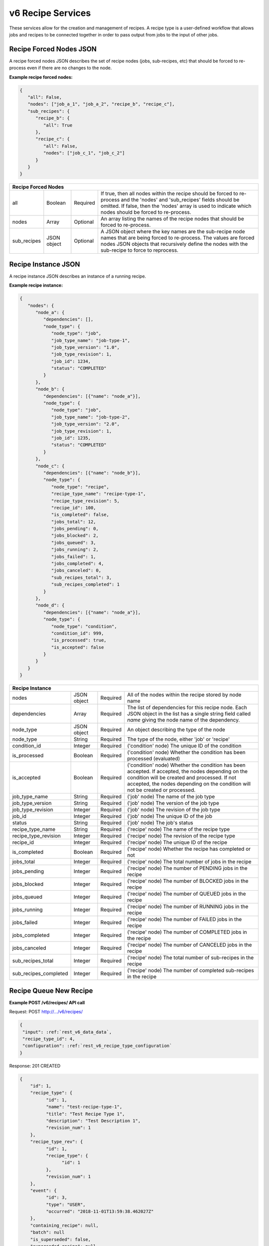 
.. _rest_v6_recipe:

v6 Recipe Services
==================

These services allow for the creation and management of recipes. A recipe type is a user-defined workflow that allows
jobs and recipes to be connected together in order to pass output from jobs to the input of other jobs.

.. _rest_v6_recipe_json_forced_nodes:

Recipe Forced Nodes JSON
------------------------

A recipe forced nodes JSON describes the set of recipe nodes (jobs, sub-recipes, etc) that should be forced to
re-process even if there are no changes to the node.

**Example recipe forced nodes:**

.. code-block:: javascript

   {
      "all": False,
      "nodes": ["job_a_1", "job_a_2", "recipe_b", "recipe_c"],
      "sub_recipes": {
         "recipe_b": {
            "all": True
         },
         "recipe_c": {
            "all": False,
            "nodes": ["job_c_1", "job_c_2"]
         }
      }
   }

+-----------------------------------------------------------------------------------------------------------------------------+
| **Recipe Forced Nodes**                                                                                                     |
+============================+================+==========+====================================================================+
| all                        | Boolean        | Required | If true, then all nodes within the recipe should be forced to      |
|                            |                |          | re-process and the 'nodes' and 'sub_recipes' fields should be      |
|                            |                |          | omitted. If false, then the 'nodes' array is used to indicate which|
|                            |                |          | nodes should be forced to re-process.                              |
+----------------------------+----------------+----------+--------------------------------------------------------------------+
| nodes                      | Array          | Optional | An array listing the names of the recipe nodes that should be      |
|                            |                |          | forced to re-process.                                              |
+----------------------------+----------------+----------+--------------------------------------------------------------------+
| sub_recipes                | JSON object    | Optional | A JSON object where the key names are the sub-recipe node names    |
|                            |                |          | that are being forced to re-process. The values are forced nodes   |
|                            |                |          | JSON objects that recursively define the nodes with the sub-recipe |
|                            |                |          | to force to reprocess.                                             |
+----------------------------+----------------+----------+--------------------------------------------------------------------+

.. _rest_v6_recipe_json_instance:

Recipe Instance JSON
--------------------

A recipe instance JSON describes an instance of a running recipe.

**Example recipe instance:**

.. code-block:: javascript

   {
      "nodes": {
         "node_a": {
            "dependencies": [],
            "node_type": {
               "node_type": "job",
               "job_type_name": "job-type-1",
               "job_type_version": "1.0",
               "job_type_revision": 1,
               "job_id": 1234,
               "status": "COMPLETED"
            }
         },
         "node_b": {
            "dependencies": [{"name": "node_a"}],
            "node_type": {
               "node_type": "job",
               "job_type_name": "job-type-2",
               "job_type_version": "2.0",
               "job_type_revision": 1,
               "job_id": 1235,
               "status": "COMPLETED"
            }
         },
         "node_c": {
            "dependencies": [{"name": "node_b"}],
            "node_type": {
               "node_type": "recipe",
               "recipe_type_name": "recipe-type-1",
               "recipe_type_revision": 5,
               "recipe_id": 100,
               "is_completed": false,
               "jobs_total": 12,
               "jobs_pending": 0,
               "jobs_blocked": 2,
               "jobs_queued": 3,
               "jobs_running": 2,
               "jobs_failed": 1,
               "jobs_completed": 4,
               "jobs_canceled": 0,
               "sub_recipes_total": 3,
               "sub_recipes_completed": 1
            }
         },
         "node_d": {
            "dependencies": [{"name": "node_a"}],
            "node_type": {
               "node_type": "condition",
               "condition_id": 999,
               "is_processed": true,
               "is_accepted": false
            }
         }
      }
   }

+-----------------------------------------------------------------------------------------------------------------------------+
| **Recipe Instance**                                                                                                         |
+============================+================+==========+====================================================================+
| nodes                      | JSON object    | Required | All of the nodes within the recipe stored by node name             |
+----------------------------+----------------+----------+--------------------------------------------------------------------+
| dependencies               | Array          | Required | The list of dependencies for this recipe node. Each JSON object in |
|                            |                |          | the list has a single string field called *name* giving the node   |
|                            |                |          | name of the dependency.                                            |
+----------------------------+----------------+----------+--------------------------------------------------------------------+
| node_type                  | JSON object    | Required | An object describing the type of the node                          |
+----------------------------+----------------+----------+--------------------------------------------------------------------+
| node_type                  | String         | Required | The type of the node, either 'job' or 'recipe'                     |
+----------------------------+----------------+----------+--------------------------------------------------------------------+
| condition_id               | Integer        | Required | ('condition' node) The unique ID of the condition                  |
+----------------------------+----------------+----------+--------------------------------------------------------------------+
| is_processed               | Boolean        | Required | ('condition' node) Whether the condition has been processed        |
|                            |                |          | (evaluated)                                                        |
+----------------------------+----------------+----------+--------------------------------------------------------------------+
| is_accepted                | Boolean        | Required | ('condition' node) Whether the condition has been accepted. If     |
|                            |                |          | accepted, the nodes depending on the condition will be created and |
|                            |                |          | processed. If not accepted, the nodes depending on the condition   |
|                            |                |          | will not be created or processed.                                  |
+----------------------------+----------------+----------+--------------------------------------------------------------------+
| job_type_name              | String         | Required | ('job' node) The name of the job type                              |
+----------------------------+----------------+----------+--------------------------------------------------------------------+
| job_type_version           | String         | Required | ('job' node) The version of the job type                           |
+----------------------------+----------------+----------+--------------------------------------------------------------------+
| job_type_revision          | Integer        | Required | ('job' node) The revision of the job type                          |
+----------------------------+----------------+----------+--------------------------------------------------------------------+
| job_id                     | Integer        | Required | ('job' node) The unique ID of the job                              |
+----------------------------+----------------+----------+--------------------------------------------------------------------+
| status                     | String         | Required | ('job' node) The job's status                                      |
+----------------------------+----------------+----------+--------------------------------------------------------------------+
| recipe_type_name           | String         | Required | ('recipe' node) The name of the recipe type                        |
+----------------------------+----------------+----------+--------------------------------------------------------------------+
| recipe_type_revision       | Integer        | Required | ('recipe' node) The revision of the recipe type                    |
+----------------------------+----------------+----------+--------------------------------------------------------------------+
| recipe_id                  | Integer        | Required | ('recipe' node) The unique ID of the recipe                        |
+----------------------------+----------------+----------+--------------------------------------------------------------------+
| is_completed               | Boolean        | Required | ('recipe' node) Whether the recipe has completed or not            |
+----------------------------+----------------+----------+--------------------------------------------------------------------+
| jobs_total                 | Integer        | Required | ('recipe' node) The total number of jobs in the recipe             |
+----------------------------+----------------+----------+--------------------------------------------------------------------+
| jobs_pending               | Integer        | Required | ('recipe' node) The number of PENDING jobs in the recipe           |
+----------------------------+----------------+----------+--------------------------------------------------------------------+
| jobs_blocked               | Integer        | Required | ('recipe' node) The number of BLOCKED jobs in the recipe           |
+----------------------------+----------------+----------+--------------------------------------------------------------------+
| jobs_queued                | Integer        | Required | ('recipe' node) The number of QUEUED jobs in the recipe            |
+----------------------------+----------------+----------+--------------------------------------------------------------------+
| jobs_running               | Integer        | Required | ('recipe' node) The number of RUNNING jobs in the recipe           |
+----------------------------+----------------+----------+--------------------------------------------------------------------+
| jobs_failed                | Integer        | Required | ('recipe' node) The number of FAILED jobs in the recipe            |
+----------------------------+----------------+----------+--------------------------------------------------------------------+
| jobs_completed             | Integer        | Required | ('recipe' node) The number of COMPLETED jobs in the recipe         |
+----------------------------+----------------+----------+--------------------------------------------------------------------+
| jobs_canceled              | Integer        | Required | ('recipe' node) The number of CANCELED jobs in the recipe          |
+----------------------------+----------------+----------+--------------------------------------------------------------------+
| sub_recipes_total          | Integer        | Required | ('recipe' node) The total number of sub-recipes in the recipe      |
+----------------------------+----------------+----------+--------------------------------------------------------------------+
| sub_recipes_completed      | Integer        | Required | ('recipe' node) The number of completed sub-recipes in the recipe  |
+----------------------------+----------------+----------+--------------------------------------------------------------------+

.. _rest_v6_recipe_queue_new_recipe:

Recipe Queue New Recipe
-----------------------

**Example POST /v6/recipes/ API call**

Request: POST http://.../v6/recipes/

.. code-block:: javascript

  {
   "input": :ref:`rest_v6_data_data`,
   "recipe_type_id": 4,
   "configuration": :ref:`rest_v6_recipe_type_configuration`
  }

Response: 201 CREATED

.. code-block:: javascript

  {
      "id": 1,
      "recipe_type": {
            "id": 1,
            "name": "test-recipe-type-1",
            "title": "Test Recipe Type 1",
            "description": "Test Description 1",
            "revision_num": 1
      },
      "recipe_type_rev": {
            "id": 1,
            "recipe_type": {
                  "id": 1
            },
            "revision_num": 1
      },
      "event": {
            "id": 3,
            "type": "USER",
            "occurred": "2018-11-01T13:59:38.462027Z"
      },
      "containing_recipe": null,
      "batch": null
      "is_superseded": false,
      "superseded_recipe": null,
      "superseded_by_recipe": null,
      "input": {
        "files": {'input_a': [1234], 'input_b': [1235, 1236]},
        "json": {'input_c': 999, 'input_d': {'hello'}}
      },
      "input_file_size": 64.0,
      "source_started": "2015-08-28T17:55:41.005Z",
      "source_ended": "2015-08-28T17:56:41.005Z",
      "source_sensor_class": "classA",
      "source_sensor": "1",
      "source_collection": "12345",
      "source_task": "my-task",
      "jobs_total": 10,
      "jobs_pending": 0,
      "jobs_blocked": 0,
      "jobs_queued": 1,
      "jobs_running": 3,
      "jobs_failed": 0,
      "jobs_completed": 6,
      "jobs_canceled": 0,
      "sub_recipes_total": 2,
      "sub_recipes_completed": 1,
      "created": "2018-11-01T13:59:38.471071Z",
      "completed": null,
      "superseded": null,
      "last_modified": "2018-11-01T13:59:38.471175Z"
      "details":
      "job_types": [
        {
            "id": 1,
            "name": "my-job",
            "version": "1.0.0",
            "title": "My Job",
            "description": "A simple job type",
            "icon_code": "f013"
        },...
      ],
      "sub_recipe_types": [
        {
            "id": 1,
            "name": "test-recipe-type-1",
            "title": "Test Recipe Type 1",
            "description": "Test Description 1",
            "revision_num": 1
        },...
      ]
  }

+-------------------------------------------------------------------------------------------------------------------------+
| **Queue New Recipe**                                                                                                    |
+=========================================================================================================================+
| Creates a new recipe and places it onto the queue                                                                       |
+-------------------------------------------------------------------------------------------------------------------------+
| **POST** /v6/recipes/                                                                                                   |
+--------------------+----------------------------------------------------------------------------------------------------+
| **Content Type**   | *application/json*                                                                                 |
+--------------------+----------------------------------------------------------------------------------------------------+
| **JSON Fields**                                                                                                         |
+--------------------+-------------------+--------------------------------------------------------------------------------+
| recipe_type_id     | Integer           | Required | The ID of the recipe type to queue                                  |
+--------------------+-------------------+----------+---------------------------------------------------------------------+
| input              | JSON Object       | Required | JSON defining the data to run the recipe on.                        |
|                    |                   |          | See :ref:`Data JSON <rest_v6_data_data>`                            |
+--------------------+-------------------+----------+---------------------------------------------------------------------+
| configuration      | JSON Object       | optional | JSON defining the data to run the job on                            |
|                    |                   |          | See :ref:`Recipe Configuration <rest_v6_recipe_configuration>`      |
+--------------------+-------------------+----------+---------------------------------------------------------------------+
| **Successful Response**                                                                                                 |
+--------------------+----------------------------------------------------------------------------------------------------+
| **Status**         | 201 CREATED                                                                                        |
+--------------------+----------------------------------------------------------------------------------------------------+
| **Location**       | URL pointing to the details for the newly queued recipe data                                       |
+--------------------+----------------------------------------------------------------------------------------------------+
| **Content Type**   | *application/json*                                                                                 |
+--------------------+----------------------------------------------------------------------------------------------------+
| **Body**           | JSON containing the details of the newly queued recipe                                             |
|                    | see :ref:`Recipe Details <rest_v6_recipe_details`>                                                 |
+--------------------+----------------------------------------------------------------------------------------------------+

.. _rest_v6_recipe_list:

V6 Recipe List
--------------

**Example GET /v6/recipes/ API call**

Request: GET http://.../v6/recipes/

Response: 200 OK

.. code-block:: javascript

    {
      "count": 1,
      "next": null,
      "previous": null,
      "results": [
        {
          "id": 1,
          "recipe_type": {
                "id": 1,
                "name": "test-recipe-type-1",
                "title": "Test Recipe Type 1",
                "description": "Test Description 1",
                "revision_num": 1
          },
          "recipe_type_rev": {
                "id": 1,
                "recipe_type": {
                      "id": 1
                },
                "revision_num": 1
          },
          "event": {
                "id": 3,
                "type": "USER",
                "occurred": "2018-11-01T13:59:38.462027Z"
          },
          "containing_recipe": null,
          "batch": null
          "is_superseded": false,
          "superseded_recipe": null,
          "input_file_size": 64.0,
          "source_started": "2015-08-28T17:55:41.005Z",
          "source_ended": "2015-08-28T17:56:41.005Z",
          "source_sensor_class": "classA",
          "source_sensor": "1",
          "source_collection": "12345",
          "source_task": "my-task",
          "jobs_total": 10,
          "jobs_pending": 0,
          "jobs_blocked": 0,
          "jobs_queued": 1,
          "jobs_running": 3,
          "jobs_failed": 0,
          "jobs_completed": 6,
          "jobs_canceled": 0,
          "sub_recipes_total": 2,
          "sub_recipes_completed": 1,
          "created": "2018-11-01T13:59:38.471071Z",
          "completed": null,
          "superseded": null,
          "last_modified": "2018-11-01T13:59:38.471175Z"
      },...]
    }


+-------------------------------------------------------------------------------------------------------------------------+
| **Recipe List**                                                                                                         |
+=========================================================================================================================+
| Returns a list of all recipes.                                                                                          |
+-------------------------------------------------------------------------------------------------------------------------+
| **GET** /v6/recipes/                                                                                                    |
+-------------------------------------------------------------------------------------------------------------------------+
| **Query Parameters**                                                                                                    |
+--------------------+-------------------+----------+---------------------------------------------------------------------+
| page               | Integer           | Optional | The page of the results to return. Defaults to 1.                   |
+--------------------+-------------------+----------+---------------------------------------------------------------------+
| page_size          | Integer           | Optional | The size of the page to use for pagination of results.              |
|                    |                   |          | Defaults to 100, and can be anywhere from 1-1000.                   |
+--------------------+-------------------+----------+---------------------------------------------------------------------+
| started            | ISO-8601 Datetime | Optional | The start of the time range to query.                               |
|                    |                   |          | Supports the ISO-8601 date/time format, (ex: 2015-01-01T00:00:00Z). |
|                    |                   |          | Supports the ISO-8601 duration format, (ex: PT3H0M0S).              |
+--------------------+-------------------+----------+---------------------------------------------------------------------+
| ended              | ISO-8601 Datetime | Optional | End of the time range to query, defaults to the current time.       |
|                    |                   |          | Supports the ISO-8601 date/time format, (ex: 2015-01-01T00:00:00Z). |
|                    |                   |          | Supports the ISO-8601 duration format, (ex: PT3H0M0S).              |
+--------------------+-------------------+----------+---------------------------------------------------------------------+
| source_started     | ISO-8601 Datetime | Optional | The start of the source file time range to query.                   |
|                    |                   |          | Supports the ISO-8601 date/time format, (ex: 2015-01-01T00:00:00Z). |
|                    |                   |          | Supports the ISO-8601 duration format, (ex: PT3H0M0S).              |
+--------------------+-------------------+----------+---------------------------------------------------------------------+
| source_ended       | ISO-8601 Datetime | Optional | End of the source file time range to query, default is current time.|
|                    |                   |          | Supports the ISO-8601 date/time format, (ex: 2015-01-01T00:00:00Z). |
|                    |                   |          | Supports the ISO-8601 duration format, (ex: PT3H0M0S).              |
+--------------------+-------------------+----------+---------------------------------------------------------------------+
| source_sensor_class| String            | Optional | Return only recipes for the given source sensor class               |
|                    |                   |          | Duplicate it to filter by multiple values.                          |
+--------------------+-------------------+----------+---------------------------------------------------------------------+
| source_sensor      | String            | Optional | Return only recipes for the given source sensor                     |
|                    |                   |          | Duplicate it to filter by multiple values.                          |
+--------------------+-------------------+----------+---------------------------------------------------------------------+
| source_collection  | String            | Optional | Return only recipes for the given source collection                 |
|                    |                   |          | Duplicate it to filter by multiple values.                          |
+--------------------+-------------------+----------+---------------------------------------------------------------------+
| source_task        | String            | Optional | Return only recipes for the given source task                       |
|                    |                   |          | Duplicate it to filter by multiple values.                          |
+--------------------+-------------------+----------+---------------------------------------------------------------------+
| recipe_id          | Integer           | Optional | Return only recipes with a given recipe identifier.                 |
|                    |                   |          | Duplicate it to filter by multiple values.                          |
+--------------------+-------------------+----------+---------------------------------------------------------------------+
| recipe_type_id     | Integer           | Optional | Return only recipes with a given recipe type identifier.            |
|                    |                   |          | Duplicate it to filter by multiple values.                          |
+--------------------+-------------------+----------+---------------------------------------------------------------------+
| recipe_type_name   | String            | Optional | Return only recipes with a given recipe type name.                  |
|                    |                   |          | Duplicate it to filter by multiple values.                          |
+--------------------+-------------------+----------+---------------------------------------------------------------------+
| batch_id           | Integer           | Optional | Return only recipes associated with the given batch identifier.     |
|                    |                   |          | Duplicate it to filter by multiple values.                          |
+--------------------+-------------------+----------+---------------------------------------------------------------------+
| is_superseded      | Boolean           | Optional | Return only recipes that match this value, indicating if the recipe |
|                    |                   |          | has/has not been superseded.                                        |
+--------------------+-------------------+----------+---------------------------------------------------------------------+
| is_completed       | Boolean           | Optional | Return only recipes that match this value, indicating if the recipe |
|                    |                   |          | has/has not been completed.                                         |
+--------------------+-------------------+----------+---------------------------------------------------------------------+
| order              | String            | Optional | One or more fields to use when ordering the results.                |
|                    |                   |          | Duplicate it to multi-sort, (ex: order=name&order=version).         |
|                    |                   |          | Prefix fields with a dash to reverse the sort, (ex: order=-name).   |
+--------------------+-------------------+----------+---------------------------------------------------------------------+
| **Successful Response**                                                                                                 |
+--------------------+----------------------------------------------------------------------------------------------------+
| **Status**         | 200 OK                                                                                             |
+--------------------+----------------------------------------------------------------------------------------------------+
| **Content Type**   | *application/json*                                                                                 |
+--------------------+----------------------------------------------------------------------------------------------------+
| **JSON Fields**                                                                                                         |
+------------------------+-------------------+----------------------------------------------------------------------------+
| count                  | Integer           | The total number of results that match the query parameters.               |
+------------------------+-------------------+----------------------------------------------------------------------------+
| next                   | URL               | A URL to the next page of results.                                         |
+------------------------+-------------------+----------------------------------------------------------------------------+
| previous               | URL               | A URL to the previous page of results.                                     |
+------------------------+-------------------+----------------------------------------------------------------------------+
| results                | Array             | List of result JSON objects that match the query parameters.               |
+------------------------+-------------------+----------------------------------------------------------------------------+
| .id                    | Integer           | The unique identifier of the model. Can be passed to the details API call. |
|                        |                   | (See :ref:`Recipe Details <rest_v6_recipe_details>`)                       |
+------------------------+-------------------+----------------------------------------------------------------------------+
| .recipe_type           | JSON Object       | The recipe type that is associated with the recipe.                        |
|                        |                   | This represents the latest version of the definition.                      |
|                        |                   | (See :ref:`Recipe Type Details <rest_v6_recipe_type_details>`)             |
+------------------------+-------------------+----------------------------------------------------------------------------+
| .recipe_type_rev       | JSON Object       | The recipe type revision that is associated with the recipe.               |
|                        |                   | This represents the definition at the time the recipe was scheduled.       |
|                        |                   | (See :ref:`Recipe Type Revision Details <rest_v6_recipe_type_rev_details>`)|
+------------------------+-------------------+----------------------------------------------------------------------------+
| .event                 | JSON Object       | The trigger event that is associated with the recipe.                      |
+------------------------+-------------------+----------------------------------------------------------------------------+
| .containing_recipe     | JSON Object       | The recipe instance containing this recipe.                                |
|                        |                   | (See :ref:`Recipe Details <rest_v6_recipe_details>`)                       |
+------------------------+-------------------+----------------------------------------------------------------------------+
| .batch                 | JSON Object       | The batch instance associated with this recipe                             |
|                        |                   | (See :ref:`Batch Details <rest_v6_batch_details>`)                         |
+------------------------+-------------------+----------------------------------------------------------------------------+
| .is_superseded         | Boolean           | Whether this recipe has been replaced and is now obsolete.                 |
+------------------------+-------------------+----------------------------------------------------------------------------+
| .superseded_recipe     | JSON Object       | The previous recipe in the chain that was superseded by this recipe.       |
|                        |                   | (See :ref:`Recipe Details <rest_v6_recipe_details>`)                       |
+------------------------+-------------------+----------------------------------------------------------------------------+
| .input_file_size       | Decimal           | The amount of disk space in MiB required for input files for this job.     |
+------------------------+-------------------+----------------------------------------------------------------------------+
| .source_started        | ISO-8601 Datetime | When collection of the underlying source file started.                     |
+------------------------+-------------------+----------------------------------------------------------------------------+
| .source_ended          | ISO-8601 Datetime | When collection of the underlying source file ended.                       |
+------------------------+-------------------+----------------------------------------------------------------------------+
| .source_sensor_class   | String            | The class of sensor used to produce the source file.                       |
+------------------------+-------------------+----------------------------------------------------------------------------+
| .source_sensor         | String            | The specific identifier of the sensor used to produce the source file.     |
+------------------------+-------------------+----------------------------------------------------------------------------+
| .source_collection     | String            | The collection of the source file.                                         |
+------------------------+-------------------+----------------------------------------------------------------------------+
| .source_task           | String            | The task that produced the source file.                                    |
+------------------------+-------------------+----------------------------------------------------------------------------+
| .jobs_total            | Integer           | The total count of jobs within this recipe                                 |
+------------------------+-------------------+----------------------------------------------------------------------------+
| .jobs_pending          | Integer           | The count of PENDING jobs within this recipe                               |
+------------------------+-------------------+----------------------------------------------------------------------------+
| .jobs_blocked          | Integer           | The count of BLOCKED jobs within this recipe                               |
+------------------------+-------------------+----------------------------------------------------------------------------+
| .jobs_queued           | Integer           | The count of QUEUED jobs within this recipe                                |
+------------------------+-------------------+----------------------------------------------------------------------------+
| .jobs_running          | Integer           | The count of RUNNING jobs within this recipe                               |
+------------------------+-------------------+----------------------------------------------------------------------------+
| .jobs_failed           | Integer           | The count of FAILED jobs within this recipe                                |
+------------------------+-------------------+----------------------------------------------------------------------------+
| .jobs_completed        | Integer           | The count of COMPLETED jobs within this recipe                             |
+------------------------+-------------------+----------------------------------------------------------------------------+
| .jobs_canceled         | Integer           | The count of CANCELED jobs within this recipe                              |
+------------------------+-------------------+----------------------------------------------------------------------------+
| .sub_recipes_total     | Integer           | The total count of sub-recipes within this recipe                          |
+------------------------+-------------------+----------------------------------------------------------------------------+
| .sub_recipes_completed | Integer           | The count of completed sub-recipes within this recipe                      |
+------------------------+-------------------+----------------------------------------------------------------------------+
| .is_completed          | Boolean           | Whether this recipe is completed                                           |
+------------------------+-------------------+----------------------------------------------------------------------------+
| .created               | ISO-8601 Datetime | When the associated database model was initially created.                  |
+------------------------+-------------------+----------------------------------------------------------------------------+
| .completed             | ISO-8601 Datetime | When every job in the recipe was completed successfully.                   |
|                        |                   | This field will remain null if a job in the recipe is blocked or failed.   |
+------------------------+-------------------+----------------------------------------------------------------------------+
| .superseded            | ISO-8601 Datetime | When the the recipe became superseded by another recipe.                   |
+------------------------+-------------------+----------------------------------------------------------------------------+
| .last_modified         | ISO-8601 Datetime | When the associated database model was last saved.                         |
+------------------------+-------------------+----------------------------------------------------------------------------+

.. _rest_v6_recipe_list:

V6 Recipe Details
-----------------

**Example GET /v6/recipes/{id}/ API call**

Request: GET http://.../v6/recipes/{id}/

Response: 200 OK

.. code-block:: javascript

  {
      "id": 1,
      "recipe_type": {
            "id": 1,
            "name": "test-recipe-type-1",
            "title": "Test Recipe Type 1",
            "description": "Test Description 1",
            "revision_num": 1
      },
      "recipe_type_rev": {
            "id": 1,
            "recipe_type": {
                  "id": 1
            },
            "revision_num": 1
      },
      "event": {
            "id": 3,
            "type": "USER",
            "occurred": "2018-11-01T13:59:38.462027Z",
            "description": {
                "file_name": "data-file.png",
                "version": "1.0",
                "parse_id": 1
            }
      },
      "containing_recipe": null,
      "batch": null
      "is_superseded": false,
      "superseded_recipe": null,
      "superseded_by_recipe": null,
      "input": {
        "files": {'input_a': [1234], 'input_b': [1235, 1236]},
        "json": {'input_c': 999, 'input_d': {'hello'}}
      },
      "input_file_size": 64.0,
      "source_started": "2015-08-28T17:55:41.005Z",
      "source_ended": "2015-08-28T17:56:41.005Z",
      "source_sensor_class": "classA",
      "source_sensor": "1",
      "source_collection": "12345",
      "source_task": "my-task",
      "jobs_total": 10,
      "jobs_pending": 0,
      "jobs_blocked": 0,
      "jobs_queued": 1,
      "jobs_running": 3,
      "jobs_failed": 0,
      "jobs_completed": 6,
      "jobs_canceled": 0,
      "sub_recipes_total": 2,
      "sub_recipes_completed": 1,
      "created": "2018-11-01T13:59:38.471071Z",
      "completed": null,
      "superseded": null,
      "last_modified": "2018-11-01T13:59:38.471175Z"
      "details":
      "job_types": [
        {
            "id": 1,
            "name": "my-job",
            "version": "1.0.0",
            "title": "My Job",
            "description": "A simple job type",
            "icon_code": "f013"
        },...
      ],
      "sub_recipe_types": [
        {
            "id": 1,
            "name": "test-recipe-type-1",
            "title": "Test Recipe Type 1",
            "description": "Test Description 1",
            "revision_num": 1
        },...
      ]
  }


+-------------------------------------------------------------------------------------------------------------------------+
| **Recipe Details**                                                                                                      |
+=========================================================================================================================+
| Returns details for a given recipe                                                                                      |
+-------------------------------------------------------------------------------------------------------------------------+
| **GET** /v6/recipes/{id}/                                                                                               |
|         Where {id} is the unique identifier of an existing model.                                                       |
+-------------------------------------------------------------------------------------------------------------------------+
| **Successful Response**                                                                                                 |
+--------------------+----------------------------------------------------------------------------------------------------+
| **Status**         | 200 OK                                                                                             |
+--------------------+----------------------------------------------------------------------------------------------------+
| **Content Type**   | *application/json*                                                                                 |
+--------------------+----------------------------------------------------------------------------------------------------+
| **JSON Fields**                                                                                                         |
+------------------------+-------------------+----------------------------------------------------------------------------+
| id                     | Integer           | The unique identifier of the model. Can be passed to the details API call. |
|                        |                   | (See :ref:`Recipe Details <rest_v6_recipe_details>`)                       |
+------------------------+-------------------+----------------------------------------------------------------------------+
| recipe_type            | JSON Object       | The recipe type that is associated with the recipe.                        |
|                        |                   | This represents the latest version of the definition.                      |
|                        |                   | (See :ref:`Recipe Type Details <rest_v6_recipe_type_details>`)             |
+------------------------+-------------------+----------------------------------------------------------------------------+
| recipe_type_rev        | JSON Object       | The recipe type revision that is associated with the recipe.               |
|                        |                   | This represents the definition at the time the recipe was scheduled.       |
|                        |                   | (See :ref:`Recipe Type Revision Details <rest_v6_recipe_type_rev_details>`)|
+------------------------+-------------------+----------------------------------------------------------------------------+
| event                  | JSON Object       | The trigger event that is associated with the recipe.                      |
+------------------------+-------------------+----------------------------------------------------------------------------+
| containing_recipe      | JSON Object       | The recipe instance containing this recipe.                                |
|                        |                   | (See :ref:`Recipe Details <rest_v6_recipe_details>`)                       |
+------------------------+-------------------+----------------------------------------------------------------------------+
| batch                  | JSON Object       | The batch instance associated with this recipe                             |
|                        |                   | (See :ref:`Batch Details <rest_v6_batch_details>`)                         |
+------------------------+-------------------+----------------------------------------------------------------------------+
| is_superseded          | Boolean           | Whether this recipe has been replaced and is now obsolete.                 |
+------------------------+-------------------+----------------------------------------------------------------------------+
| superseded_recipe      | JSON Object       | The previous recipe in the chain that was superseded by this recipe.       |
|                        |                   | (See :ref:`Recipe Details <rest_v6_recipe_details>`)                       |
+------------------------+-------------------+----------------------------------------------------------------------------+
| superseded_by_recipe   | JSON Object       | The next recipe in the chain that superseded this recipe                   |
|                        |                   | (See :ref:`Recipe Details <rest_v6_recipe_details>`)                       |
+------------------------+-------------------+----------------------------------------------------------------------------+
| input                  | JSON Object       | The input data for the recipe.                                             |
|                        |                   | (See :ref:`Data <rest_v6_data_data>`)                                      |
+------------------------+-------------------+----------------------------------------------------------------------------+
| input_file_size        | Decimal           | The amount of disk space in MiB required for input files for this job.     |
+------------------------+-------------------+----------------------------------------------------------------------------+
| source_started         | ISO-8601 Datetime | When collection of the underlying source file started.                     |
+------------------------+-------------------+----------------------------------------------------------------------------+
| source_ended           | ISO-8601 Datetime | When collection of the underlying source file ended.                       |
+------------------------+-------------------+----------------------------------------------------------------------------+
| source_sensor_class    | String            | The class of sensor used to produce the source file.                       |
+------------------------+-------------------+----------------------------------------------------------------------------+
| source_sensor          | String            | The specific identifier of the sensor used to produce the source file.     |
+------------------------+-------------------+----------------------------------------------------------------------------+
| source_collection      | String            | The collection of the source file.                                         |
+------------------------+-------------------+----------------------------------------------------------------------------+
| source_task            | String            | The task that produced the source file.                                    |
+------------------------+-------------------+----------------------------------------------------------------------------+
| jobs_total             | Integer           | The total count of jobs within this recipe                                 |
+------------------------+-------------------+----------------------------------------------------------------------------+
| jobs_pending           | Integer           | The count of PENDING jobs within this recipe                               |
+------------------------+-------------------+----------------------------------------------------------------------------+
| jobs_blocked           | Integer           | The count of BLOCKED jobs within this recipe                               |
+------------------------+-------------------+----------------------------------------------------------------------------+
| jobs_queued            | Integer           | The count of QUEUED jobs within this recipe                                |
+------------------------+-------------------+----------------------------------------------------------------------------+
| jobs_running           | Integer           | The count of RUNNING jobs within this recipe                               |
+------------------------+-------------------+----------------------------------------------------------------------------+
| jobs_failed            | Integer           | The count of FAILED jobs within this recipe                                |
+------------------------+-------------------+----------------------------------------------------------------------------+
| jobs_completed         | Integer           | The count of COMPLETED jobs within this recipe                             |
+------------------------+-------------------+----------------------------------------------------------------------------+
| jobs_canceled          | Integer           | The count of CANCELED jobs within this recipe                              |
+------------------------+-------------------+----------------------------------------------------------------------------+
| sub_recipes_total      | Integer           | The total count of sub-recipes within this recipe                          |
+------------------------+-------------------+----------------------------------------------------------------------------+
| sub_recipes_completed  | Integer           | The count of completed sub-recipes within this recipe                      |
+------------------------+-------------------+----------------------------------------------------------------------------+
| created                | ISO-8601 Datetime | When the associated database model was initially created.                  |
+------------------------+-------------------+----------------------------------------------------------------------------+
| completed              | ISO-8601 Datetime | When every job in the recipe was completed successfully.                   |
|                        |                   | This field will remain null if a job in the recipe is blocked or failed.   |
+------------------------+-------------------+----------------------------------------------------------------------------+
| superseded             | ISO-8601 Datetime | When the the recipe became superseded by another recipe.                   |
+------------------------+-------------------+----------------------------------------------------------------------------+
| last_modified          | ISO-8601 Datetime | When the associated database model was last saved.                         |
+------------------------+-------------------+----------------------------------------------------------------------------+
| details                | JSON Object       | The running recipe instance details                                        |
|                        |                   | (See :ref:`Recipe Instance <rest_v6_recipe_json_instance>`)                |
+------------------------+-------------------+----------------------------------------------------------------------------+
| job_types              | Array             | List of job type revisions in the recipe definition                        |
|                        |                   | (See :ref:`Job Type Revision <rest_v6_job_type_revision_details>`)         |
+------------------------+-------------------+----------------------------------------------------------------------------+
| sub_recipe_types       | Array             | List of sub recipe types in the recipe definition                          |
|                        |                   | (See :ref:`Recipe Type Details <rest_v6_recipe_type_details>`)             |
+------------------------+-------------------+----------------------------------------------------------------------------+

.. _rest_v6_recipe_input_files:

v6 Recipe Input File List
-------------------------

**Example GET /v6/recipes/{id}/input_files/ API call**

Request: GET http://.../v6/recipes/{id}/input_files/

Response: 200 OK

 .. code-block:: javascript

See :ref:`Scale Files <rest_v6_scale_file_list>` for an example response

+-------------------------------------------------------------------------------------------------------------------------+
| **Recipe Input Files**                                                                                                  |
+=========================================================================================================================+
| Returns detailed information about input files associated with a given Job ID.                                          |
+-------------------------------------------------------------------------------------------------------------------------+
| **GET** /v6/recipes/{id}/input_files/                                                                                   |
|         Where {id} is the unique identifier of an existing recipe.                                                      |
+-------------------------------------------------------------------------------------------------------------------------+
| **Query Parameters**                                                                                                    |
+--------------------+-------------------+----------+---------------------------------------------------------------------+
| page               | Integer           | Optional | The page of the results to return. Defaults to 1.                   |
+--------------------+-------------------+----------+---------------------------------------------------------------------+
| page_size          | Integer           | Optional | The size of the page to use for pagination of results.              |
|                    |                   |          | Defaults to 100, and can be anywhere from 1-1000.                   |
+--------------------+-------------------+----------+---------------------------------------------------------------------+
| started            | ISO-8601 Datetime | Optional | The start of the time range to query.                               |
|                    |                   |          | Supports the ISO-8601 date/time format, (ex: 2015-01-01T00:00:00Z). |
|                    |                   |          | Supports the ISO-8601 duration format, (ex: PT3H0M0S).              |
+--------------------+-------------------+----------+---------------------------------------------------------------------+
| ended              | ISO-8601 Datetime | Optional | The end of the time range to query.                                 |
|                    |                   |          | Supports the ISO-8601 date/time format, (ex: 2015-01-01T00:00:00Z). |
|                    |                   |          | Supports the ISO-8601 duration format, (ex: PT3H0M0S).              |
+--------------------+-------------------+----------+---------------------------------------------------------------------+
| time_field         | String            | Optional | Indicates the time field(s) that *started* and *ended* will use for |
|                    |                   |          | time filtering. Valid values are:                                   |
|                    |                   |          |                                                                     |
|                    |                   |          | - *last_modified* - last modification of source file meta-data      |
|                    |                   |          | - *data* - data time of input file (*data_started*, *data_ended*)   |
|                    |                   |          | - *source* - collection time of source file (*source_started*,      |
|                    |                   |          |              *source_ended*)                                        |
|                    |                   |          |                                                                     |
|                    |                   |          | The default value is *last_modified*.                               |
+--------------------+-------------------+----------+---------------------------------------------------------------------+
| file_name          | String            | Optional | Returns only input files with this file name.                       |
+--------------------+-------------------+----------+---------------------------------------------------------------------+
| recipe_input       | String            | Optional | Returns files for this recipe input.                                |
+--------------------+-------------------+----------+---------------------------------------------------------------------+
| **Successful Response**                                                                                                 |
+--------------------+----------------------------------------------------------------------------------------------------+
| **Status**         | 200 OK                                                                                             |
+--------------------+----------------------------------------------------------------------------------------------------+
| **Content Type**   | *application/json*                                                                                 |
+--------------------+----------------------------------------------------------------------------------------------------+
| **JSON Fields**                                                                                                         |
+--------------------+-------------------+--------------------------------------------------------------------------------+
| count              | Integer           | The total number of results that match the query parameters.                   |
+--------------------+-------------------+--------------------------------------------------------------------------------+
| next               | URL               | A URL to the next page of results.                                             |
+--------------------+-------------------+--------------------------------------------------------------------------------+
| previous           | URL               | A URL to the previous page of results.                                         |
+--------------------+-------------------+--------------------------------------------------------------------------------+
| results            | Array             | List of result JSON objects that match the query parameters.                   |
|                    |                   | (See :ref:`Scale Files <rest_v6_scale_file_list>`)                             |
+--------------------+-------------------+--------------------------------------------------------------------------------+